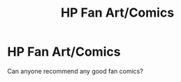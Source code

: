 #+TITLE: HP Fan Art/Comics

* HP Fan Art/Comics
:PROPERTIES:
:Author: idrewthestars
:Score: 4
:DateUnix: 1598527264.0
:DateShort: 2020-Aug-27
:FlairText: Request
:END:
Can anyone recommend any good fan comics?

